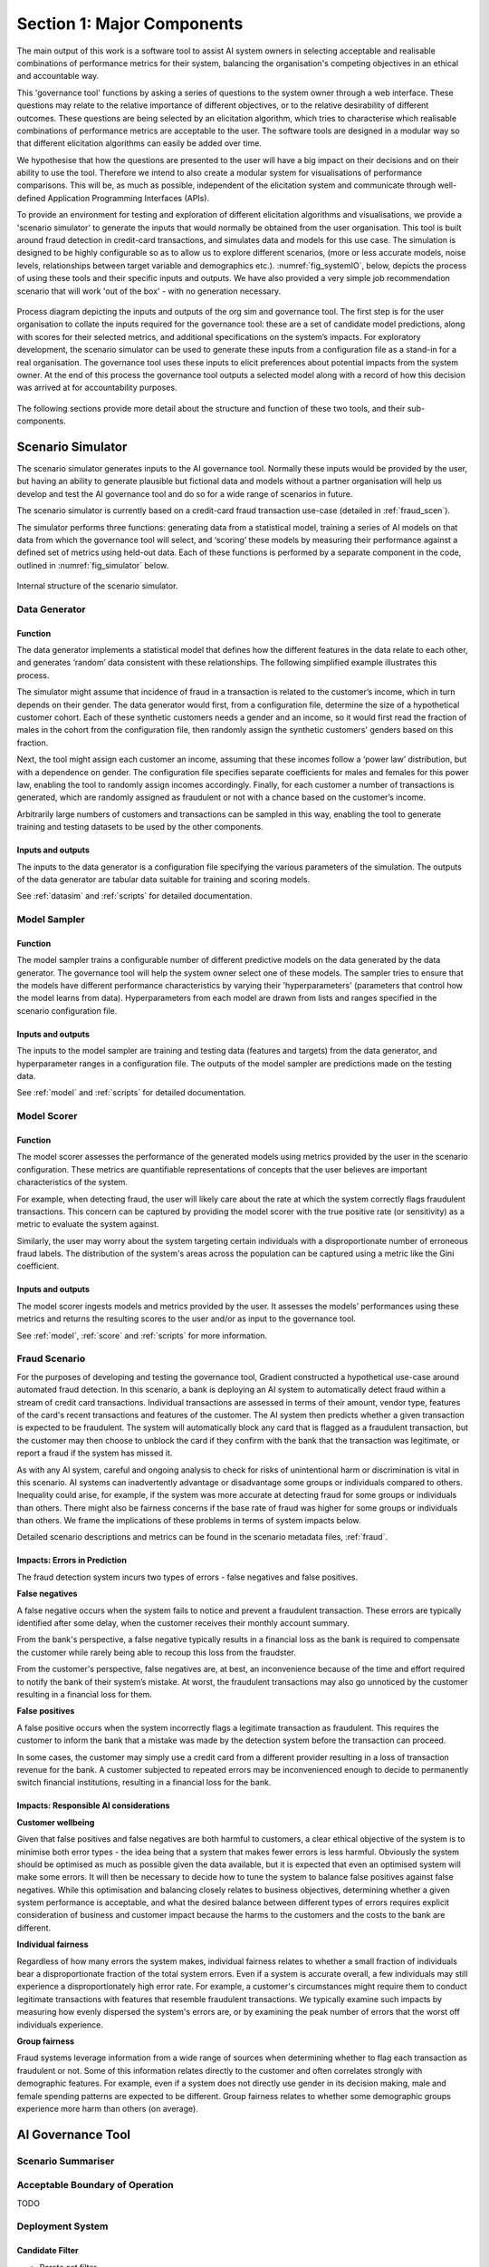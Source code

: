 .. _section1:

Section 1: Major Components
===========================

The main output of this work is a software tool to assist AI system owners in
selecting acceptable and realisable combinations of performance metrics for
their system, balancing the organisation's competing objectives in an ethical
and accountable way.

This 'governance tool' functions by asking a series of questions to the system
owner through a web interface. These questions may relate to the relative
importance of different objectives, or to the relative desirability of different
outcomes. These questions are being selected by an elicitation algorithm, which
tries to characterise which realisable combinations of performance metrics are
acceptable to the user. The software tools are designed in a modular way so that
different elicitation algorithms can easily be added over time.

We hypothesise that how the questions are presented to the user will have a big
impact on their decisions and on their ability to use the tool. Therefore we
intend to also create a modular system for visualisations of performance
comparisons. This will be, as much as possible, independent of the elicitation
system and communicate through well-defined Application Programming Interfaces
(APIs).   

To provide an environment for testing and exploration of different elicitation
algorithms and visualisations, we provide a 'scenario simulator' to generate the
inputs that would normally be obtained from the user organisation. This tool is
built around fraud detection in credit-card transactions, and simulates data and
models for this use case. The simulation is designed to be highly configurable
so as to allow us to explore different scenarios, (more or less accurate models,
noise levels, relationships between target variable and demographics etc.).
:numref:`fig_systemIO`, below, depicts the process of using these tools and
their specific inputs and outputs. We have also provided a very simple job
recommendation scenario that will work 'out of the box' - with no generation
necessary.


.. _fig_systemIO:
.. figure:: SystemIO.svg
    :width: 500px
    :align: center
    :alt: System inputs and outputs
    :figclass: align-center

    Process diagram depicting the inputs and outputs of the org sim and
    governance tool. The first step is for the user organisation to collate the
    inputs required for the governance tool: these are a set of candidate model
    predictions, along with scores for their selected metrics, and additional
    specifications on the system’s impacts. For exploratory development, the
    scenario simulator can be used to generate these inputs from a configuration
    file as a stand-in for a real organisation.  The governance  tool uses these
    inputs to elicit preferences about potential impacts from the system owner.
    At the end of this process the governance tool outputs a selected model
    along with a record of how this decision was arrived at for accountability
    purposes.


The following sections provide more detail about the structure and function of
these two tools, and their sub-components.


Scenario Simulator
------------------

The scenario simulator generates inputs to the AI governance tool. Normally
these inputs would be provided by the user, but having an ability to generate
plausible but fictional data and models without a partner organisation will help
us develop and test the AI governance tool and do so for a wide range of
scenarios in future. 

The scenario simulator is currently based on a credit-card fraud transaction
use-case (detailed in :ref:`fraud_scen`). 

The simulator performs three functions: generating data from a statistical
model, training a series of AI models on that data from which the governance
tool will select, and ‘scoring’ these models by measuring their performance
against a defined set of metrics using held-out data. Each of these functions is
performed by a separate component in the code, outlined in
:numref:`fig_simulator` below.

.. _fig_simulator:
.. figure:: simulator.svg
    :width: 500px
    :align: center
    :alt: Simulator
    :figclass: align-center

    Internal structure of the scenario simulator.


Data Generator
..............

Function
~~~~~~~~

The data generator implements a statistical model that defines how the different
features in the data relate to each other, and generates ‘random’ data
consistent with these relationships.  The following simplified example
illustrates this process. 

The simulator might assume that incidence of fraud in a transaction is related
to the customer’s income, which in turn depends on their gender. The data
generator would first, from a configuration file, determine the size of  a
hypothetical customer cohort. Each of these synthetic customers needs a gender
and an income, so it would first read the fraction of males in the cohort from
the configuration file, then randomly assign the synthetic customers' genders
based on this fraction. 

Next, the tool might assign each customer an income, assuming that these incomes
follow a ‘power law’ distribution, but with a dependence on gender. The
configuration file specifies separate coefficients for males and females for
this power law, enabling the tool to randomly assign incomes accordingly.
Finally, for each customer a number of transactions is generated, which are
randomly assigned as fraudulent or not with a chance based on the customer’s
income.

Arbitrarily large numbers of customers and transactions can be sampled in this
way,  enabling the tool to generate training and testing datasets to be used by
the other components.

Inputs and outputs
~~~~~~~~~~~~~~~~~~

The inputs to the data generator is a configuration file specifying the various
parameters of the simulation. The outputs of the data generator are tabular
data suitable for training and scoring models.

See :ref:`datasim` and :ref:`scripts` for detailed documentation.


Model Sampler
.............

Function
~~~~~~~~

The model sampler trains a configurable number of different predictive models on
the data generated by the data generator. The governance tool will help the
system owner select one of these models. The sampler tries to ensure that the
models have different performance characteristics by varying their
'hyperparameters' (parameters that control how the model learns from data).
Hyperparameters from each model are drawn from lists and ranges specified in the
scenario configuration file.  


Inputs and outputs 
~~~~~~~~~~~~~~~~~~

The inputs to the model sampler are training and testing data (features and
targets) from the data generator, and hyperparameter ranges in a configuration
file. The outputs of the model sampler are predictions made on the testing
data. 

See :ref:`model` and :ref:`scripts` for detailed documentation.


Model Scorer
............

Function
~~~~~~~~

The model scorer assesses the performance of the generated models using metrics
provided by the user in the scenario configuration. These metrics are
quantifiable representations of concepts that the user believes are important
characteristics of the system. 

For example, when detecting fraud, the user will likely care about the rate at
which the system correctly flags fraudulent transactions. This concern can be
captured by providing the model scorer with the true positive rate (or
sensitivity) as a metric to evaluate the system against.

Similarly, the user may worry about the system targeting certain individuals
with a disproportionate number of erroneous fraud labels. The distribution of
the system's areas across the population can be captured using a metric like the
Gini coefficient.

Inputs and outputs 
~~~~~~~~~~~~~~~~~~

The model scorer ingests models and metrics provided by the user. It assesses
the models’ performances using these metrics and returns the resulting scores to
the user and/or as input to the governance tool.

See :ref:`model`, :ref:`score` and :ref:`scripts` for more information.



.. _fraud_scen:

Fraud Scenario
..............

For the purposes of developing and testing the governance tool, Gradient
constructed a hypothetical use-case around automated fraud detection. In this
scenario, a bank is deploying an AI system to automatically detect fraud within
a stream of credit card transactions. Individual transactions are assessed in
terms of their amount, vendor type, features of the card's recent transactions
and features of the customer. The AI system then predicts whether a given
transaction is expected to be fraudulent. The system will automatically block
any card that is flagged as a fraudulent transaction, but the customer may then
choose to unblock the card if they confirm with the bank that the transaction
was legitimate, or report a fraud if the system has missed it.

As with any AI system, careful and ongoing analysis to check for risks of
unintentional harm or discrimination is vital in this scenario. AI systems can
inadvertently advantage or disadvantage some groups or individuals compared to
others. Inequality could arise, for example, if the system was more accurate at
detecting fraud for some groups or individuals than others. There might also be
fairness concerns if the base rate of fraud was higher for some groups or
individuals than others. We frame the implications of these problems in terms of
system impacts below. 

Detailed scenario descriptions and metrics can be found in the scenario metadata
files, :ref:`fraud`.

Impacts: Errors in Prediction
~~~~~~~~~~~~~~~~~~~~~~~~~~~~~

The fraud detection system incurs two types of errors - false negatives and
false positives.

**False negatives**

A false negative occurs when the system fails to notice and prevent a fraudulent
transaction. These errors are typically identified after some delay, when the
customer receives their monthly account summary. 

From the bank's perspective, a false negative typically results in a financial
loss  as the bank is required to compensate the customer while rarely being able
to recoup this loss from the fraudster. 

From the customer's perspective, false negatives are, at best, an inconvenience
because of the time and effort required to notify the bank of their system’s
mistake. At worst, the fraudulent transactions may also go unnoticed by the
customer resulting in a financial loss for them.

**False positives**

A false positive occurs when the system incorrectly flags a legitimate
transaction as fraudulent. This requires the customer to inform the bank that a
mistake was made by the detection system before the transaction can proceed. 

In some cases, the customer may simply use a credit card from a different
provider resulting in a loss of transaction revenue for the bank. A customer
subjected to repeated errors may be inconvenienced enough to decide to
permanently switch financial institutions, resulting in a financial loss for the
bank.

Impacts: Responsible AI considerations
~~~~~~~~~~~~~~~~~~~~~~~~~~~~~~~~~~~~~~

**Customer wellbeing**

Given that false positives and false negatives are both harmful to customers, a
clear ethical objective of the system is to minimise both error types - the idea
being that a system that makes fewer errors is less harmful. Obviously the
system should be optimised as much as possible given the data available, but it
is expected that even an optimised system will make some errors. It will then be
necessary to decide how to tune the system to balance false positives against
false negatives.  While this optimisation and balancing closely relates to
business objectives, determining whether a given system performance is
acceptable, and what the desired  balance between different types of errors
requires explicit consideration of business and customer impact because the
harms to the customers and the costs to the bank are different.

**Individual fairness**

Regardless of how many errors the system makes, individual fairness relates to
whether a small fraction of individuals bear a disproportionate fraction of the
total system errors. Even if a system is accurate overall, a few individuals may
still  experience a disproportionately high error rate. For example, a
customer's circumstances might require them to conduct legitimate transactions
with features that resemble fraudulent transactions. We typically examine such
impacts by measuring how evenly dispersed the system's errors are, or by
examining the peak number of errors that the worst off individuals experience.

**Group fairness**

Fraud systems leverage information from a wide range of sources when determining
whether to flag each transaction as fraudulent or not. Some of this information
relates directly to the customer and often correlates strongly with demographic
features. For example, even if a system does not directly use gender in its
decision making, male and female spending patterns are expected to be different.
Group fairness relates to whether some demographic groups experience more harm
than others (on average).


AI Governance Tool
------------------

Scenario Summariser
...................

Acceptable Boundary of Operation
................................

TODO


Deployment System
.................

Candidate Filter
~~~~~~~~~~~~~~~~

* Pareto set filter
* Acceptable bounds filter


Elicitation Engine
~~~~~~~~~~~~~~~~~~


Visualisations
~~~~~~~~~~~~~~


User Interface
~~~~~~~~~~~~~~

